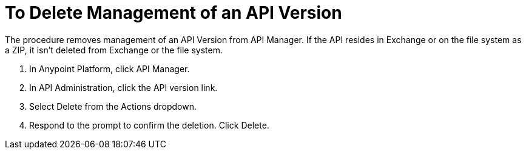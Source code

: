 = To Delete Management of an API Version

The procedure removes management of an API Version from API Manager. If the API resides in Exchange or on the file system as a ZIP, it isn't deleted from Exchange or the file system.

. In Anypoint Platform, click API Manager.
. In API Administration, click the API version link.
. Select Delete from the Actions dropdown.
+
. Respond to the prompt to confirm the deletion. Click Delete.

